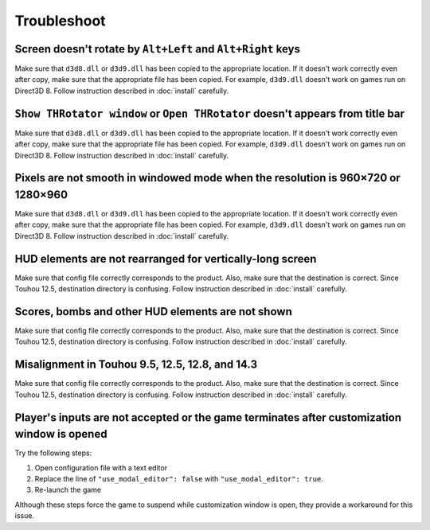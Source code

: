 ﻿=========================
Troubleshoot
=========================

Screen doesn't rotate by ``Alt+Left`` and ``Alt+Right`` keys
======================================================================

Make sure that ``d3d8.dll`` or ``d3d9.dll`` has been copied to the appropriate location.
If it doesn't work correctly even after copy, make sure that the appropriate file has been copied.
For example, ``d3d9.dll`` doesn't work on games run on Direct3D 8. Follow instruction described in :doc:`install` carefully.


``Show THRotator window`` or ``Open THRotator`` doesn't appears from title bar
=================================================================================================

Make sure that ``d3d8.dll`` or ``d3d9.dll`` has been copied to the appropriate location.
If it doesn't work correctly even after copy, make sure that the appropriate file has been copied.
For example, ``d3d9.dll`` doesn't work on games run on Direct3D 8. Follow instruction described in :doc:`install` carefully.


Pixels are not smooth in windowed mode when the resolution is 960×720 or 1280×960
=================================================================================================

Make sure that ``d3d8.dll`` or ``d3d9.dll`` has been copied to the appropriate location.
If it doesn't work correctly even after copy, make sure that the appropriate file has been copied.
For example, ``d3d9.dll`` doesn't work on games run on Direct3D 8. Follow instruction described in :doc:`install` carefully.


HUD elements are not rearranged for vertically-long screen
=================================================================================================

Make sure that config file correctly corresponds to the product.
Also, make sure that the destination is correct.
Since Touhou 12.5, destination directory is confusing.
Follow instruction described in :doc:`install` carefully.


Scores, bombs and other HUD elements are not shown
=================================================================================================

Make sure that config file correctly corresponds to the product.
Also, make sure that the destination is correct.
Since Touhou 12.5, destination directory is confusing.
Follow instruction described in :doc:`install` carefully.


Misalignment in Touhou 9.5, 12.5, 12.8, and 14.3
=================================================================================================

Make sure that config file correctly corresponds to the product.
Also, make sure that the destination is correct.
Since Touhou 12.5, destination directory is confusing.
Follow instruction described in :doc:`install` carefully.


Player's inputs are not accepted or the game terminates after customization window is opened
=================================================================================================

Try the following steps:

1. Open configuration file with a text editor
2. Replace the line of ``"use_modal_editor": false`` with ``"use_modal_editor": true``.
3. Re-launch the game

Although these steps force the game to suspend while customization window is open,
they provide a workaround for this issue.
